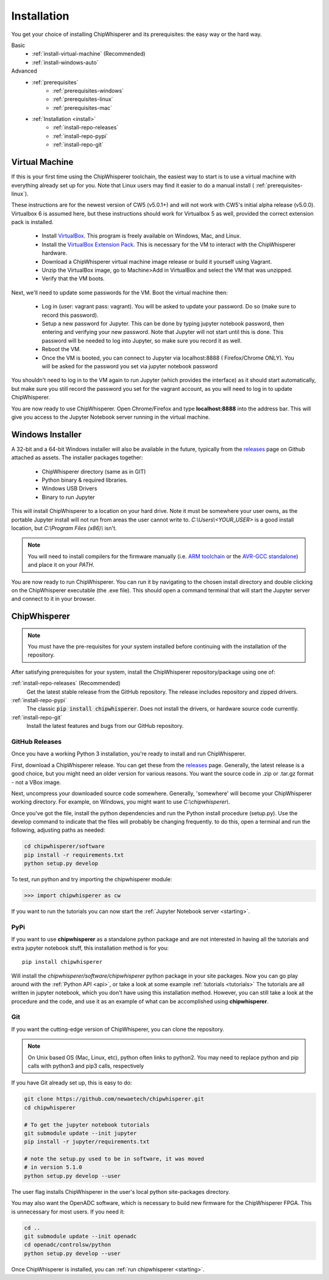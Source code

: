 .. _install:

############
Installation
############

You get your choice of installing ChipWhisperer and its prerequisites: the easy way
or the hard way.

Basic
 * :ref:`install-virtual-machine` (Recommended)
 * :ref:`install-windows-auto`

Advanced
 * :ref:`prerequisites`
     * :ref:`prerequisites-windows`
     * :ref:`prerequisites-linux`
     * :ref:`prerequisites-mac`

 * :ref:`Installation <install>`
     * :ref:`install-repo-releases`
     * :ref:`install-repo-pypi`
     * :ref:`install-repo-git`


.. _install-virtual-machine:

***************
Virtual Machine
***************

If this is your first time using the ChipWhisperer toolchain, the easiest
way to start is to use a virtual machine with everything already set up for
you. Note that Linux users may find it easier to do a manual install (
:ref:`prerequisites-linux`).

These instructions are for the newest version of CW5 (v5.0.1+) and will not
work with CW5's initial alpha release (v5.0.0). Virtualbox 6 is assumed
here, but these instructions should work for Virtualbox 5 as well, provided
the correct extension pack is installed.

 * Install `VirtualBox`_. This program is freely available on Windows, Mac,
   and Linux.

 * Install the `VirtualBox Extension Pack`_. This is necessary for the VM to
   interact with the ChipWhisperer hardware.

 * Download a ChipWhisperer virtual machine image release or build it
   yourself using Vagrant.

 * Unzip the VirtualBox image, go to Machine>Add in VirtualBox and select
   the VM that was unzipped.

 * Verify that the VM boots.

Next, we'll need to update some passwords for the VM. Boot the virtual
machine then:

 * Log in (user: vagrant pass: vagrant). You will be asked to update your
   password. Do so (make sure to record this password).

 * Setup a new password for Jupyter. This can be done by typing jupyter
   notebook password, then entering and verifying your new password. Note
   that Jupyter will not start until this is done. This password will be
   needed to log into Jupyter, so make sure you record it as well.

 * Reboot the VM.

 * Once the VM is booted, you can connect to Jupyter via localhost:8888 (
   Firefox/Chrome ONLY). You will be asked for the password you set via
   jupyter notebook password

You shouldn't need to log in to the VM again to run Jupyter (which provides
the interface) as it should start automatically, but make sure you still
record the password you set for the vagrant account, as you will need to log
in to update ChipWhisperer.

You are now ready to use ChipWhisperer. Open Chrome/Firefox and
type **localhost:8888** into the address bar. This will give you access to
the Jupyter Notebook server running in the virtual machine.

.. _VirtualBox: https://www.virtualbox.org/wiki/Downloads
.. _VirtualBox Extension Pack: https://download.virtualbox.org/virtualbox/6.0.6/Oracle_VM_VirtualBox_Extension_Pack-6.0.6.vbox-extpack


.. _install-windows-auto:

*****************
Windows Installer
*****************

A 32-bit and a 64-bit Windows installer will also be available in the
future, typically from the `releases`_ page on Github attached as
assets. The installer packages together:

 * ChipWhisperer directory (same as in GIT)
 * Python binary & required libraries.
 * Windows USB Drivers
 * Binary to run Jupyter

This will install ChipWhisperer to a location on your hard drive. Note
it must be somewhere your user owns, as the portable Jupyter install
will not run from areas the user cannot write to.
*C:\\Users\\<YOUR_USER>* is a good install location, but *C:\\Program
Files (x86)\\* isn't.

.. note::

   You will need to install compilers for the firmware manually (i.e.
   `ARM toolchain`_ or the `AVR-GCC standalone`_) and place it on your *PATH*.

You are now ready to run ChipWhisperer. You can run it by navigating to the
chosen install directory and double clicking on the ChipWhisperer executable
(the .exe file). This should open a command terminal that will start the Jupyter
server and connect to it in your browser.

.. _ARM toolchain: https://developer.arm.com/open-source/gnu-toolchain/gnu-rm/downloads
.. _AVR-GCC standalone: https://www.microchip.com/mymicrochip/filehandler.aspx?ddocname=en607654
.. _releases: https://github.com/newaetech/chipwhisperer/releases


.. _install-repo:

*************
ChipWhisperer
*************

.. note:: You must have the pre-requisites for your system installed
	before continuing with the installation of the repository.

After satisfying prerequisites for your system, install the ChipWhisperer
repository/package using one of:

:ref:`install-repo-releases` (Recommended)
	Get the latest stable release from the GitHub repository. The release includes
	repository and zipped drivers.

:ref:`install-repo-pypi`
	The classic :code:`pip install chipwhisperer`. Does not install
	the drivers, or hardware source code currently.

:ref:`install-repo-git`
	Install the latest features and bugs from our GitHub repository.


.. _install-repo-releases:

GitHub Releases
===============

Once you have a working Python 3 installation, you're ready to install and run ChipWhisperer.

First, download a ChipWhisperer release. You can get these from the `releases`_ page.
Generally, the latest release is a good choice, but you might need an older version
for various reasons. You want the source code in .zip or .tar.gz format - not a VBox
image.

Next, uncompress your downloaded source code somewhere. Generally, 'somewhere' will
become your ChipWhisperer working directory. For example, on Windows, you might
want to use *C:\\chipwhisperer\\*.

Once you've got the file, install the python dependencies and run the Python
install procedure (setup.py). Use the develop command to indicate that the files
will probably be changing frequently. to do this, open a terminal and run the
following, adjusting paths as needed:

.. code:: bash

	cd chipwhisperer/software
	pip install -r requirements.txt
	python setup.py develop


To test, run python and try importing the chipwhisperer module:

.. code:: python

    >>> import chipwhisperer as cw

If you want to run the tutorials you can now start the
:ref:`Jupyter Notebook server <starting>`.


.. _install-repo-pypi:

PyPi
====

If you want to use **chipwhisperer** as a standalone python package and are not
interested in having all the tutorials and extra jupyter notebook stuff, this
installation method is for you::

    pip install chipwhisperer

Will install the *chipwhisperer/software/chipwhisperer* python package in your
site packages. Now you can go play around with the :ref:`Python API <api>`, or
take a look at some example :ref:`tutorials <tutorials>` The tutorials are all
written in jupyter notebook, which you don't have using this installation
method. However, you can still take a look at the procedure and the code, and
use it as an example of what can be accomplished using **chipwhisperer**.


.. _install-repo-git:

Git
===

If you want the cutting-edge version of ChipWhisperer, you can clone the
repository.

.. note::

   On Unix based OS (Mac, Linux, etc), python often links to python2. You
   may need to replace python and pip calls with python3 and pip3 calls,
   respectively

If you have Git already set up, this is easy to do:

.. code:: bash

    git clone https://github.com/newaetech/chipwhisperer.git
    cd chipwhisperer

    # To get the jupyter notebook tutorials
    git submodule update --init jupyter
    pip install -r jupyter/requirements.txt

    # note the setup.py used to be in software, it was moved
    # in version 5.1.0
    python setup.py develop --user

The user flag installs ChipWhisperer in the user's local python
site-packages directory.

You may also want the OpenADC software, which is necessary to build new
firmware for the ChipWhisperer FPGA. This is unnecessary for most users. If
you need it:

.. code::

    cd ..
    git submodule update --init openadc
    cd openadc/controlsw/python
    python setup.py develop --user

Once ChipWhisperer is installed, you can :ref:`run chipwhisperer <starting>`.
